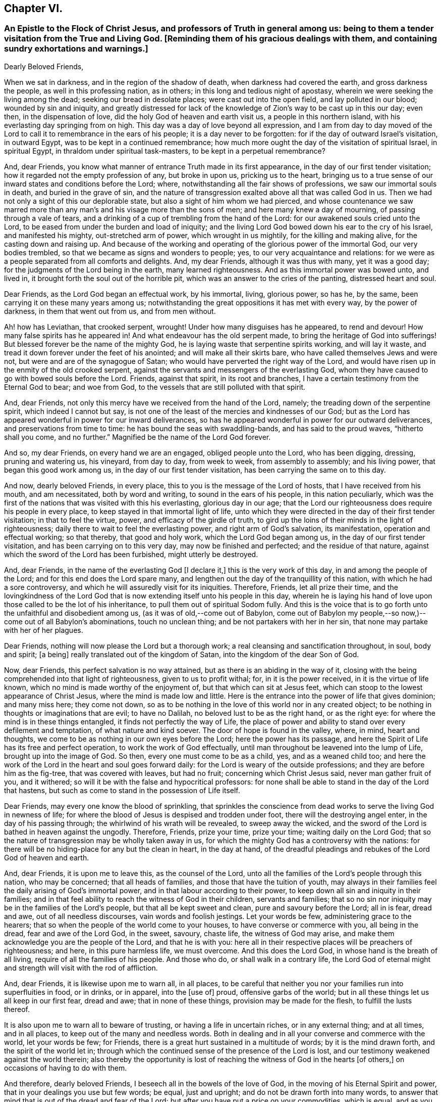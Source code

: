 == Chapter VI.

[.blurb]
=== An Epistle to the Flock of Christ Jesus, and professors of Truth in general among us: being to them a tender visitation from the True and Living God. +++[+++Reminding them of his gracious dealings with them, and containing sundry exhortations and warnings.]

[.embedded-content-document.epistle]
--

[.salutation]
Dearly Beloved Friends,

When we sat in darkness, and in the region of the shadow of death,
when darkness had covered the earth, and gross darkness the people,
as well in this professing nation, as in others;
in this long and tedious night of apostasy,
wherein we were seeking the living among the dead; seeking our bread in desolate places;
were cast out into the open field, and lay polluted in our blood;
wounded by sin and iniquity,
and greatly distressed for lack of the knowledge
of Zion`'s way to be cast up in this our day;
even then, in the dispensation of love, did the holy God of heaven and earth visit us,
a people in this northern island, with his everlasting day springing from on high.
This day was a day of love beyond all expression,
and I am from day to day moved of the Lord to call
it to remembrance in the ears of his people;
it is a day never to be forgotten: for if the day of outward Israel`'s visitation,
in outward Egypt, was to be kept in a continued remembrance;
how much more ought the day of the visitation of spiritual Israel, in spiritual Egypt,
in thraldom under spiritual task-masters, to be kept in a perpetual remembrance?

And, dear Friends, you know what manner of entrance Truth made in its first appearance,
in the day of our first tender visitation;
how it regarded not the empty profession of any, but broke in upon us,
pricking us to the heart,
bringing us to a true sense of our inward states and conditions before the Lord; where,
notwithstanding all the fair shows of professions, we saw our immortal souls in death,
and buried in the grave of sin,
and the nature of transgression exalted above all that was called God in us.
Then we had not only a sight of this our deplorable state,
but also a sight of him whom we had pierced,
and whose countenance we saw marred more than any
man`'s and his visage more than the sons of men;
and here many knew a day of mourning, of passing through a vale of tears,
and a drinking of a cup of trembling from the hand of the Lord:
for our awakened souls cried unto the Lord,
to be eased from under the burden and load of iniquity;
and the living Lord God bowed down his ear to the cry of his Israel,
and manifested his mighty, out-stretched arm of power, which wrought in us mightily,
for the killing and making alive, for the casting down and raising up.
And because of the working and operating of the glorious power of the immortal God,
our very bodies trembled, so that we became as signs and wonders to people; yes,
to our very acquaintance and relations:
for we were as a people separated from all comforts and delights.
And, my dear Friends, although it was thus with many, yet it was a good day;
for the judgments of the Lord being in the earth, many learned righteousness.
And as this immortal power was bowed unto, and lived in,
it brought forth the soul out of the horrible pit,
which was an answer to the cries of the panting, distressed heart and soul.

Dear Friends, as the Lord God began an effectual work, by his immortal, living,
glorious power, so has he, by the same, been carrying it on these many years among us;
notwithstanding the great oppositions it has met with every way,
by the power of darkness, in them that went out from us, and from men without.

Ah! how has Leviathan, that crooked serpent, wrought!
Under how many disguises has he appeared, to rend and devour!
How many false spirits has he appeared in!
And what endeavour has the old serpent made, to bring the heritage of God into sufferings!
But blessed forever be the name of the mighty God,
he is laying waste that serpentine spirits working, and will lay it waste,
and tread it down forever under the feet of his anointed;
and will make all their skirts bare, who have called themselves Jews and were not,
but were and are of the synagogue of Satan;
who would have perverted the right way of the Lord,
and would have risen up in the enmity of the old crooked serpent,
against the servants and messengers of the everlasting God,
whom they have caused to go with bowed souls before the Lord.
Friends, against that spirit, in its root and branches,
I have a certain testimony from the Eternal God to bear; and woe from God,
to the vessels that are still polluted with that spirit.

And, dear Friends, not only this mercy have we received from the hand of the Lord,
namely; the treading down of the serpentine spirit, which indeed I cannot but say,
is not one of the least of the mercies and kindnesses of our God;
but as the Lord has appeared wonderful in power for our inward deliverances,
so has he appeared wonderful in power for our outward deliverances,
and preservations from time to time: he has bound the seas with swaddling-bands,
and has said to the proud waves, "`hitherto shall you come, and no further.`"
Magnified be the name of the Lord God forever.

And so, my dear Friends, on every hand we are an engaged, obliged people unto the Lord,
who has been digging, dressing, pruning and watering us, his vineyard, from day to day,
from week to week, from assembly to assembly; and his living power,
that began this good work among us, in the day of our first tender visitation,
has been carrying the same on to this day.

And now, dearly beloved Friends, in every place,
this to you is the message of the Lord of hosts, that I have received from his mouth,
and am necessitated, both by word and writing, to sound in the ears of his people,
in this nation peculiarly,
which was the first of the nations that was visited with this his everlasting,
glorious day in our age;
that the Lord our righteousness does require his people in every place,
to keep stayed in that immortal light of life,
unto which they were directed in the day of their first tender visitation;
in that to feel the virtue, power, and efficacy of the girdle of truth,
to gird up the loins of their minds in the light of righteousness;
daily there to wait to feel the everlasting power, and right arm of God`'s salvation,
its manifestation, operation and effectual working; so that thereby,
that good and holy work, which the Lord God began among us,
in the day of our first tender visitation, and has been carrying on to this very day,
may now be finished and perfected; and the residue of that nature,
against which the sword of the Lord has been furbished, might utterly be destroyed.

And, dear Friends, in the name of the everlasting God +++[+++I declare it,]
this is the very work of this day, in and among the people of the Lord;
and for this end does the Lord spare many,
and lengthen out the day of the tranquillity of this nation,
with which he had a sore controversy,
and which he will assuredly visit for its iniquities.
Therefore, Friends, let all prize their time,
and the lovingkindness of the Lord God that is now
extending itself unto his people in this day,
wherein he is laying his hand of love upon those called to be the lot of his inheritance,
to pull them out of spiritual Sodom fully.
And this is the voice that is to go forth unto the unfaithful and disobedient among us,
(as it was of old,--come out of Babylon,
come out of Babylon my people,--so now,)--come out of all Babylon`'s abominations,
touch no unclean thing; and be not partakers with her in her sin,
that none may partake with her of her plagues.

Dear Friends, nothing will now please the Lord but a thorough work;
a real cleansing and sanctification throughout, in soul, body and spirit; +++[+++a being]
really translated out of the kingdom of Satan, into the kingdom of the dear Son of God.

Now, dear Friends, this perfect salvation is no way attained,
but as there is an abiding in the way of it,
closing with the being comprehended into that light of righteousness,
given to us to profit withal; for, in it is the power received,
in it is the virtue of life known, which no mind is made worthy of the enjoyment of,
but that which can sit at Jesus feet,
which can stoop to the lowest appearance of Christ Jesus,
where the mind is made low and little.
Here is the entrance into the power of life that gives dominion; and many miss here;
they come not down,
so as to be nothing in the love of this world nor in any created object;
to be nothing in thoughts or imaginations that are evil; to have no Dalilah,
no beloved lust to be as the right hand, or as the right eye:
for where the mind is in these things entangled, it finds not perfectly the way of Life,
the place of power and ability to stand over every defilement and temptation,
of what nature and kind soever.
The door of hope is found in the valley, where, in mind, heart and thoughts,
we come to be as nothing in our own eyes before the Lord; here the power has its passage,
and here the Spirit of Life has its free and perfect operation,
to work the work of God effectually,
until man throughout be leavened into the lump of Life, brought up into the image of God.
So then, every one must come to be as a child, yes, and as a weaned child too;
and here the work of the Lord in the heart and soul goes forward daily:
for the Lord is weary of the outside professions;
and they are before him as the fig-tree, that was covered with leaves, but had no fruit;
concerning which Christ Jesus said, never man gather fruit of you, and it withered;
so will it be with the false and hypocritical professors:
for none shall be able to stand in the day of the Lord that hastens,
but such as come to stand in the possession of Life itself.

Dear Friends, may every one know the blood of sprinkling,
that sprinkles the conscience from dead works to serve the living God in newness of life;
for where the blood of Jesus is despised and trodden under foot,
there will the destroying angel enter, in the day of his passing through;
the whirlwind of his wrath will be revealed, to sweep away the wicked,
and the sword of the Lord is bathed in heaven against the ungodly.
Therefore, Friends, prize your time, prize your time; waiting daily on the Lord God;
that so the nature of transgression may be wholly taken away in us,
for which the mighty God has a controversy with the nations:
for there will be no hiding-place for any but the clean in heart, in the day at hand,
of the dreadful pleadings and rebukes of the Lord God of heaven and earth.

And, dear Friends, it is upon me to leave this, as the counsel of the Lord,
unto all the families of the Lord`'s people through this nation, who may be concerned;
that all heads of families, and those that have the tuition of youth,
may always in their families feel the daily arising of God`'s immortal power,
and in that labour according to their power,
to keep down all sin and iniquity in their families;
and in that feel ability to reach the witness of God in their children,
servants and families;
that so no sin nor iniquity may be in the families of the Lord`'s people,
but that all be kept sweet and clean, pure and savoury before the Lord; all in is fear,
dread and awe, out of all needless discourses, vain words and foolish jestings.
Let your words be few, administering grace to the hearers;
that so when the people of the world come to your houses,
to have converse or commerce with you, all being in the dread,
fear and awe of the Lord God, in the sweet, savoury, chaste life,
the witness of God may arise, and make them acknowledge you are the people of the Lord,
and that he is with you:
here all in their respective places will be preachers of righteousness; and here,
in this pure harmless life, we must overcome.
And this does the Lord God, in whose hand is the breath of all living,
require of all the families of his people.
And those who do, or shall walk in a contrary life,
the Lord God of eternal might and strength will visit with the rod of affliction.

And, dear Friends, it is likewise upon me to warn all, in all places,
to be careful that neither you nor your families run into superfluities in food,
or in drinks, or in apparel, into the +++[+++use of]
proud, offensive garbs of the world;
but in all these things let us all keep in our first fear, dread and awe;
that in none of these things, provision may be made for the flesh,
to fulfill the lusts thereof.

It is also upon me to warn all to beware of trusting,
or having a life in uncertain riches, or in any external thing; and at all times,
and in all places, to keep out of the many and needless words.
Both in dealing and in all your converse and commerce with the world,
let your words be few; for Friends,
there is a great hurt sustained in a multitude of words; by it is the mind drawn forth,
and the spirit of the world let in;
through which the continued sense of the presence of the Lord is lost,
and our testimony weakened against the world therein;
also thereby the opportunity is lost of reaching
the witness of God in the hearts +++[+++of others,]
on occasions of having to do with them.

And therefore, dearly beloved Friends, I beseech all in the bowels of the love of God,
in the moving of his Eternal Spirit and power,
that in your dealings you use but few words; be equal, just and upright;
and do not be drawn forth into many words,
to answer that mind that is out of the dread and fear of the Lord;
but after you have put a price on your commodities, which is equal,
and as you can sell them, then if the persons you are dealing with, multiply words,
stand you silent in the fear, dread and awe of God;
and this will answer the witness of God in them you are dealing with;
and if this should not please people at first, yet you will see it will quickly overcome;
therefore in your dealings, keep out of the spirit of the world, out of all covetousness,
over-reaching and craftiness, in the harmless life; seeking the kingdom daily;
and let other things come as additions.
So all being diligent in the pure fear of the Lord,
out of the love of these worldly things, abiding in the love of God,
and seeking the kingdom that is not of this world,
you will see great opportunity in your dealings, of reaching unto people;
and thereby thousands may be reached, convinced, and brought to the Truth.

And, all Friends, be watchful over your own hearts, in the fear and dread of the Lord,
in the first moving cause of marriage;
that none who profess to walk in the undefiled way of the Lord,
may run into the lusts of the flesh and of the eye,
in which ground stands all the polluted marriages of the world;
but let all try the very ground of their love and affection,
whether it stands in the covenant of God, in the clean life of righteousness;
for although it is the very truth, that marriage is honourable,
yet the bed must be undefiled; which is a near word,
and judges the polluted marriages in the world, that are begun, carried on, and finished,
out of the fear and dread of the living God.

And, Friends, I am moved of the Lord God to warn all,
to try the first moving cause of their desire and
willingness to marry this or the other person,
and that when it first springs in their hearts, and is in the bud; for then,
if by bringing it to the light, it be found not wrought in God,
but in the spirit of this world, it is easy cut off and broken; but if it still continue,
and way is given to it, then it becomes a mountain;
and the persevering therein draws the mind so far out into the affectionate part,
as that it veils and darkens the heart; and the thing seems right in the consideration,
although altogether the working of the destroying enemy.
And here stands the ground of the running out of the affections of Friends,
(or such as profess the truth,) to marry men and women of the world;
for lack of the keeping out the first motion +++[+++thereto,]
they lose the sense of the truth, and so persevere therein, to the ruining
their condition in the truth and to the displeasing of the holy Lord God.
Of this practice I warn all, in the fear and dread,
and by the power and spirit of the Lord God, to beware;
and all such things will be avoided, as heed is taken, in the first thought +++[+++thereto.]

And, dear Friends, if any see that a single condition is not best for them,
then let them wait to be guided in the truth, in the changing their condition;
and not run as the world`'s people do many times, from place to place,
and from person to person, having their affections one while on one object,
and another time on another, and it may be so on to many; which is a wrong thing,
and destruction every way attends it; but let all in the pure fear of the Lord,
(that keeps the heart clean) proceed,
seeing their way clear and plain in the sense of truth,
out of all the world`'s bargainings and folly, that attend the management of such things.

And let all masters and mistresses, and heads of families, stand in their places,
in the exercise of a pure, meek spirit, to their servants and children;
not in the merciless spirit of the world,
which would require of servants more than they have ability to perform comfortably;
but out of that let all keep, in the love of God, waiting on him for wisdom,
that every one may know their places.

And let all servants stand in the subject, diligent state, in meekness.
I warn all servants, professing truth, to keep low in the fear and dread of the Lord,
out of high-mindedness and pride, and out of all eye-service,
waiting on the Lord to know your places in all things;
and herein you will adorn the profession of truth.

And also it is upon me, in the fear, dread and counsel of the Lord,
to warn all in all places, of that thing +++[+++concerning which]
Joseph warned his brethren, namely, of falling out by the way;
that there be no way given to the least appearance of that which would make any rent,
schism or division;
for the hand of God Almighty is against every person
that shall set up that spirit that thirsts to envy;
that spirit that hurries into passions;
that spirit that will backbite and whisper in secret, through which breaches come.
The dread of the Lord of hosts, as a consuming fire,
will break out against all who shall continue in any such spirit;
for the nature of the spirit of Truth is to bring forth the very contrary fruits in all,
where it lives, reigns and rules.
The life of such is peace, and they are peace-makers:
such cannot rest nor be contented while there stands
anything between them and a brother or sister,
if they be concerned therein.
If one of these see any iniquity in his brother or sister, he will,
in the bowels of tender love, go to his brother or his sister, and say, my brother,
or my sister, do not offend or grieve our tender Father,
who has dealt so tenderly with us; so in the heart-breaking love,
he will labour with his brother or with his sister; and if not received,
will let no prejudice nor anger arise, nor shut out his brother;
but if there should be no reception,
there will be a single standing in the love and simplicity of truth;
and they who shall not so receive, shut themselves out.

And if there be a controversy between any, where the life of Truth is known,
and there be but the least sliding, the most innocent will be ready to acknowledge first,
that with the love of God he may break down and overcome the mountain in his brother;
and this spirit ruling, which is the spirit of the Savior of the world, no rent,
schism or division can live, or have an existence among the people of the Lord:
for against this spirit that causes division, the hand of the Lord is; and woe from God,
to all whose hearts and spirits do not subject to that which seeks peace,
and delights in no other thing.
The living God requires this of all his people;
and if there be the least of the contrary in the hearts of any, I beseech all such,
in the bowels of love, that they would presently put it away, and flee from it,
as from the devourer of God`'s heritage.
So, dear Friends,
may all dwell together in the unity of the one Eternal Spirit of life and peace,
and therein feel your hearts united; for he and she that loves not their brother,
how dwells the love of God in them?
And so, as the apostle well said, mark them that cause divisions;
and out of their divisions keep forever.
And, dear Friends, wherever anything of division or distance remains in any heart,
I earnestly beseech you, seek speedily an end to it;
for God`'s controversy is against all things of this nature,
and the wrath of the Lord is and will be revealed against all such things.
Therefore, O Israel! put away this accursed thing wherever it is found;
and let every soul desire and press into the lively
state of brethren dwelling together in unity:
for here the blessing of the life and virtue of the
endless fountain of goodness will flow over all,
and here all will be knot together as by joints and bands; all holding the head,
and knowing their places in the body: here one member will not say to another,
I have no need of you; but all will see need of another:
here no stop will be put to the current of life, but through all it will run,
even from vessel to vessel; in which state God Almighty preserve us all forever and ever.

And, all Friends everywhere, quench not the spirit of the Lord in yourselves,
nor in one another; nor let any resist or judge the power of the Lord God,
although in a tender babe, that cannot yet speak plain.
For where any do thus hurt the tender lambs of Christ`'s fold,
and stop the bubblings up of life, they bring a barrenness over their own souls,
and over the assemblies they belong unto.

And so, dear Friends, as there may be, and has been, a false forward birth,
that has or may run before, to the burdening and grieving God`'s heritage,
which birth the Lord destroys; so there has been a stopping,
a quenching and resisting the requirings of the power, to the hurt of many,
and to the hindering of the growth of many,
and of the prosperity of Truth in the general: for some being in the sight,
and under the grief of the false, untimely birth in +++[+++others,]
have resisted the motion of God`'s Holy Spirit in themselves,
whereby two evils have proceeded at once, namely, the exaltation of the false,
and the suppressing of the true birth.
Some men, unto whom God has given gifts,
and upon whose spirits the requirings of God`'s power have been felt,
through their reasonings and looking out, have even hurt the birth of God`'s begetting,
to the bringing darkness and heaviness over themselves,
and to the hindering of their growth.
And therefore, as on the one hand the false, forward birth is to be kept down forever,
whose end is always something, either to be great, or looked at,
or to have ease or prosperity in the flesh; and also,
that it may have its way in the lusts thereof;
(for all such births centre in those things,
notwithstanding all fair and fine appearances at times and seasons,
or for a time or season;) so, on the other hand, the true birth is to come up.
And therefore, in the name, strength and power of the God of heaven, arise, arise,
you child of the covenant, and come forth, and show yourself,
and work in your Father`'s vineyard; break through, ah! you breathing, panting birth,
and in your Father`'s strength break every bond and chain, that has held you under: Arise,
Zion, and shine, for your light is come, and the glory of the Lord is risen upon you.

Arise, Zion, and thresh the mountains, and beat the lofty hills to dust;
for into your hand has and will the mighty God, the great Jehovah,
put a sharp threshing instrument.
And so, dear Friends, in this thing,
let every one be careful to walk in the even path of life eternal;
in which path every eye will be single, and the whole body will be full of light;
here every one will see and know the time when to speak, and when to be silent:
for the true birth`'s life is in the will and power of the Lord,
and at his time and requirings +++[+++those who cherish it]
bring forth sacrifice, not to their own nets,
nor will every seek an interest of their own among any, but honour God alone,
and be as worms before the Lord.
But it is not so with the false birth; its life is not in meekness, but in the contrary:
so here all may know the motions of the one from the other:
_where the true motion of life is, the mind is brought into stillness,
to wait on the Lord, and there the will of God comes to be sealed to the understanding._

And, all Friends everywhere, keep diligently your meetings;
for our meetings were set up by the Lord God of Abraham, Isaac and Jacob,
and in his counsel they now stand; and the Lord requires us now to meet as boldly,
as constantly and as diligently as ever, without any regard to what man can do unto us;
because we know we meet not in refractoriness to any man on earth,
but purely in obedience to the living God, who does require it of his people;
and whatever draws from meetings, in part or wholly, draws from God,
and is an antichristian spirit, let it appear when, and where, and in what vessel soever;
and God`'s infinite power and dread will tread that spirit down forever.
Therefore, dear Friends, let none forsake the assembling of themselves together,
as the manner of some was in the apostle`'s days, and also is in our days;
and if any do thus for fear, or for saving their estates or worldly goods,
and so fear to come forth to confess the name of the Lord before men,
that will prove an evil snare to as many as go into, and keep in it;
for this is a way to bring a curse upon themselves and all they have.
And where any depart from meetings to save an outward estate,
and do not give up to the power of the immortal God,
to divide them from that spirit +++[+++of fear,]
the outward, for which they have left the Lord, may be rent from them, or they from it;
and then, when such shall lose that, and their peace with God also, what a miserable,
horrid state will that be!
This will be the state of all them that sell their birth-right for a mess of pottage.
And, Friends, this I know, and therefore in the name of the Lord declare it,
God does and will appear mightily in the assemblies of his people, and arise in them,
in the magnificence of his Eternal Power,
to the astonishment of the heathen that knows not God,
and to the gathering many lost sheep.

And Friends, these are the ends of our meetings, namely; our daily edification,
through the manifestation and workings of his Eternal Power in our hearts,
in our assemblies:
and therein and thereby for God we give a testimony against all the false professions,
and false worships in the whole world; and stand as a city set upon a hill,
to gather to the Lord the outcasts of Israel, and the dispersed of Jacob:
and at the report of the Holy Spirit descending in our assemblies, as in ages past,
shall many gather to them, and be pricked to the heart,
and be turned from the evil of their ways,
and be brought to the mountain of God`'s holiness,
now to be exalted in and over the tops of all mountains.

And Friends,
where any have been visited with God`'s everlasting day springing from on high,
and +++[+++after having]
made open profession and confession of God`'s everlasting truth,
have erred from the holy commandment,
have made shipwreck of faith and of a good conscience,
and thereby have gone into the evil spirit,
or into any iniquity in their dealings and commerce with the sons and daughters of men,
or into any evil whatsoever;
that have or do cast a stumbling-block in the way of the weak, or have caused the dear,
and precious, and honourable name of the Lord to be blasphemed among the heathen,
and his truth and people to be reflected upon; to all such I say,
in the name of the Lord,
return unto the holy light of righteousness from which you have erred,
there to wait for the arising of the power of the living God, to heal your backslidings;
that you may know the free love of God to come over all again,
and feel a testimony arise in you against anything you have committed,
that has caused his dear name to be blasphemed,
and his truth and people to be reproached, and the hearts of any to be hardened;
which testimony you are to bear us publicly as the transgression has been:
according to the nature of the offence against God, his truth and people,
even so must the testimony go out against it, in the fear and dread of the Lord God,
and in brokenness of heart and spirit before him:
and where the backsliders in heart and conduct do not thus return,
in the name of the Lord I declare, that the day hastens,
wherein the hand of the Lord God will find all such out,
and they shall be made an astonishment to themselves and to others;
for the living God has determined to clear up the innocency of his truth and people.
And where any such do not return into a sense of what they have done,
in their backslidings from the Lord, and declare against themselves,
to the clearing of truth, then is it the duty of the people of the Lord,
who keep their garments unspotted, after they have dealt with such tenderly,
according to the order of the gospel of peace,
to give a testimony against all such persons and practices, that are out of,
and against the truth:
and this testimony is to go forth according to the nature of the offence,
that the house may be cleansed, and all kept pure and sweet;
and that all may be clear of the iniquity, and of the blood of all men.
And so, dear Friends, in the light of righteousness let us all keep our habitations,
in a continual watchful state; then we shall grow, as the willows by the water-courses,
and be preserved out of all the snares and wiles of the enemy,
in the light of righteousness;
in which the arm of the Lord God preserve us all to the end of our days;
that every day we may perfect holiness in his fear, to the glory of the Most High God,
and comfort of every faithful follower of the Lord.

Given forth in obedience to the requirings of the Lord,
through one who is a travailler for Zion`'s redemption.

[.signed-section-signature]
Charles Marshall.

[.signed-section-context-close]
1672.

--
